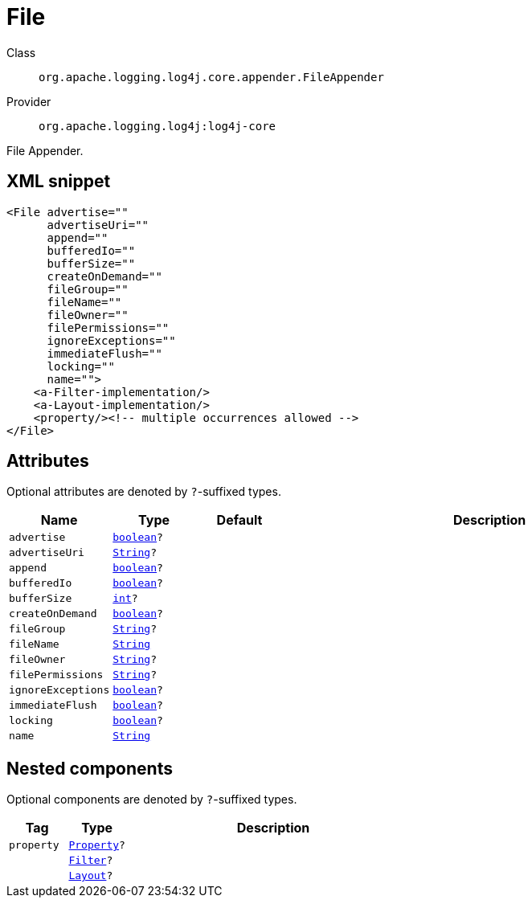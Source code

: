 ////
Licensed to the Apache Software Foundation (ASF) under one or more
contributor license agreements. See the NOTICE file distributed with
this work for additional information regarding copyright ownership.
The ASF licenses this file to You under the Apache License, Version 2.0
(the "License"); you may not use this file except in compliance with
the License. You may obtain a copy of the License at

    https://www.apache.org/licenses/LICENSE-2.0

Unless required by applicable law or agreed to in writing, software
distributed under the License is distributed on an "AS IS" BASIS,
WITHOUT WARRANTIES OR CONDITIONS OF ANY KIND, either express or implied.
See the License for the specific language governing permissions and
limitations under the License.
////
[#org_apache_logging_log4j_core_appender_FileAppender]
= File

Class:: `org.apache.logging.log4j.core.appender.FileAppender`
Provider:: `org.apache.logging.log4j:log4j-core`

File Appender.

[#org_apache_logging_log4j_core_appender_FileAppender-XML-snippet]
== XML snippet
[source, xml]
----
<File advertise=""
      advertiseUri=""
      append=""
      bufferedIo=""
      bufferSize=""
      createOnDemand=""
      fileGroup=""
      fileName=""
      fileOwner=""
      filePermissions=""
      ignoreExceptions=""
      immediateFlush=""
      locking=""
      name="">
    <a-Filter-implementation/>
    <a-Layout-implementation/>
    <property/><!-- multiple occurrences allowed -->
</File>
----

[#org_apache_logging_log4j_core_appender_FileAppender-attributes]
== Attributes

Optional attributes are denoted by `?`-suffixed types.

[cols="1m,1m,1m,5"]
|===
|Name|Type|Default|Description

|advertise
|xref:../scalars.adoc#boolean[boolean]?
|
a|

|advertiseUri
|xref:../scalars.adoc#java_lang_String[String]?
|
a|

|append
|xref:../scalars.adoc#boolean[boolean]?
|
a|

|bufferedIo
|xref:../scalars.adoc#boolean[boolean]?
|
a|

|bufferSize
|xref:../scalars.adoc#int[int]?
|
a|

|createOnDemand
|xref:../scalars.adoc#boolean[boolean]?
|
a|

|fileGroup
|xref:../scalars.adoc#java_lang_String[String]?
|
a|

|fileName
|xref:../scalars.adoc#java_lang_String[String]
|
a|

|fileOwner
|xref:../scalars.adoc#java_lang_String[String]?
|
a|

|filePermissions
|xref:../scalars.adoc#java_lang_String[String]?
|
a|

|ignoreExceptions
|xref:../scalars.adoc#boolean[boolean]?
|
a|

|immediateFlush
|xref:../scalars.adoc#boolean[boolean]?
|
a|

|locking
|xref:../scalars.adoc#boolean[boolean]?
|
a|

|name
|xref:../scalars.adoc#java_lang_String[String]
|
a|

|===

[#org_apache_logging_log4j_core_appender_FileAppender-components]
== Nested components

Optional components are denoted by `?`-suffixed types.

[cols="1m,1m,5"]
|===
|Tag|Type|Description

|property
|xref:../log4j-core/org.apache.logging.log4j.core.config.Property.adoc[Property]?
a|

|
|xref:../log4j-core/org.apache.logging.log4j.core.Filter.adoc[Filter]?
a|

|
|xref:../log4j-core/org.apache.logging.log4j.core.Layout.adoc[Layout]?
a|

|===
